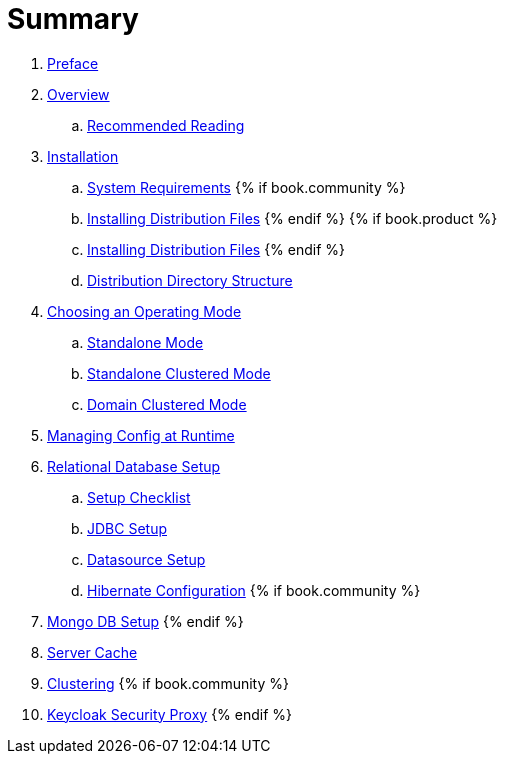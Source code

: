 = Summary

 . link:topics/preface.adoc[Preface]
 . link:topics/overview.adoc[Overview]
 .. link:topics/overview/recommended-reading.adoc[Recommended Reading]
 . link:topics/installation.adoc[Installation]
 .. link:topics/installation/system-requirements.adoc[System Requirements]
 {% if book.community %}
 .. link:topics/installation/distribution-files-community.adoc[Installing Distribution Files]
 {% endif %}
 {% if book.product %}
 .. link:topics/installation/distribution-files-product.adoc[Installing Distribution Files]
 {% endif %}
 .. link:topics/installation/directory-structure.adoc[Distribution Directory Structure]
 . link:topics/operating-mode.adoc[Choosing an Operating Mode]
 .. link:topics/operating-mode/standalone.adoc[Standalone Mode]
 .. link:topics/operating-mode/standalone-ha.adoc[Standalone Clustered Mode]
 .. link:topics/operating-mode/domain.adoc[Domain Clustered Mode]
 . link:topics/manage.adoc[Managing Config at Runtime]
 . link:topics/database.adoc[Relational Database Setup]
 .. link:topics/checklist.adoc[Setup Checklist]
 .. link:topics/jdbc.adoc[JDBC Setup]
 .. link:topics/datasource.adoc[Datasource Setup]
 .. link:topics/hibernate.adoc[Hibernate Configuration]
 {% if book.community %}
 . link:topics/mongo.adoc[Mongo DB Setup]
 {% endif %}
 . link:topics/cache.adoc[Server Cache]
 . link:topics/clustering.adoc[Clustering]
{% if book.community %}
. link:topics/proxy.adoc[Keycloak Security Proxy]
{% endif %}



